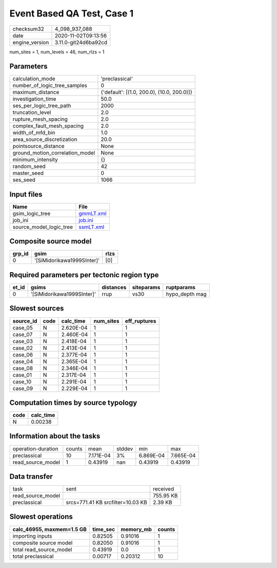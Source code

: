 Event Based QA Test, Case 1
===========================

============== ====================
checksum32     4_098_937_088       
date           2020-11-02T09:13:56 
engine_version 3.11.0-git24d6ba92cd
============== ====================

num_sites = 1, num_levels = 46, num_rlzs = 1

Parameters
----------
=============================== ==========================================
calculation_mode                'preclassical'                            
number_of_logic_tree_samples    0                                         
maximum_distance                {'default': [(1.0, 200.0), (10.0, 200.0)]}
investigation_time              50.0                                      
ses_per_logic_tree_path         2000                                      
truncation_level                2.0                                       
rupture_mesh_spacing            2.0                                       
complex_fault_mesh_spacing      2.0                                       
width_of_mfd_bin                1.0                                       
area_source_discretization      20.0                                      
pointsource_distance            None                                      
ground_motion_correlation_model None                                      
minimum_intensity               {}                                        
random_seed                     42                                        
master_seed                     0                                         
ses_seed                        1066                                      
=============================== ==========================================

Input files
-----------
======================= ========================
Name                    File                    
======================= ========================
gsim_logic_tree         `gmmLT.xml <gmmLT.xml>`_
job_ini                 `job.ini <job.ini>`_    
source_model_logic_tree `ssmLT.xml <ssmLT.xml>`_
======================= ========================

Composite source model
----------------------
====== ========================== ====
grp_id gsim                       rlzs
====== ========================== ====
0      '[SiMidorikawa1999SInter]' [0] 
====== ========================== ====

Required parameters per tectonic region type
--------------------------------------------
===== ========================== ========= ========== ==============
et_id gsims                      distances siteparams ruptparams    
===== ========================== ========= ========== ==============
0     '[SiMidorikawa1999SInter]' rrup      vs30       hypo_depth mag
===== ========================== ========= ========== ==============

Slowest sources
---------------
========= ==== ========= ========= ============
source_id code calc_time num_sites eff_ruptures
========= ==== ========= ========= ============
case_05   N    2.620E-04 1         1           
case_07   N    2.460E-04 1         1           
case_03   N    2.418E-04 1         1           
case_02   N    2.413E-04 1         1           
case_06   N    2.377E-04 1         1           
case_04   N    2.365E-04 1         1           
case_08   N    2.346E-04 1         1           
case_01   N    2.317E-04 1         1           
case_10   N    2.291E-04 1         1           
case_09   N    2.229E-04 1         1           
========= ==== ========= ========= ============

Computation times by source typology
------------------------------------
==== =========
code calc_time
==== =========
N    0.00238  
==== =========

Information about the tasks
---------------------------
================== ====== ========= ====== ========= =========
operation-duration counts mean      stddev min       max      
preclassical       10     7.171E-04 3%     6.869E-04 7.665E-04
read_source_model  1      0.43919   nan    0.43919   0.43919  
================== ====== ========= ====== ========= =========

Data transfer
-------------
================= ================================= =========
task              sent                              received 
read_source_model                                   755.95 KB
preclassical      srcs=771.41 KB srcfilter=10.03 KB 2.39 KB  
================= ================================= =========

Slowest operations
------------------
========================= ======== ========= ======
calc_46955, maxmem=1.5 GB time_sec memory_mb counts
========================= ======== ========= ======
importing inputs          0.82505  0.91016   1     
composite source model    0.82050  0.91016   1     
total read_source_model   0.43919  0.0       1     
total preclassical        0.00717  0.20312   10    
========================= ======== ========= ======